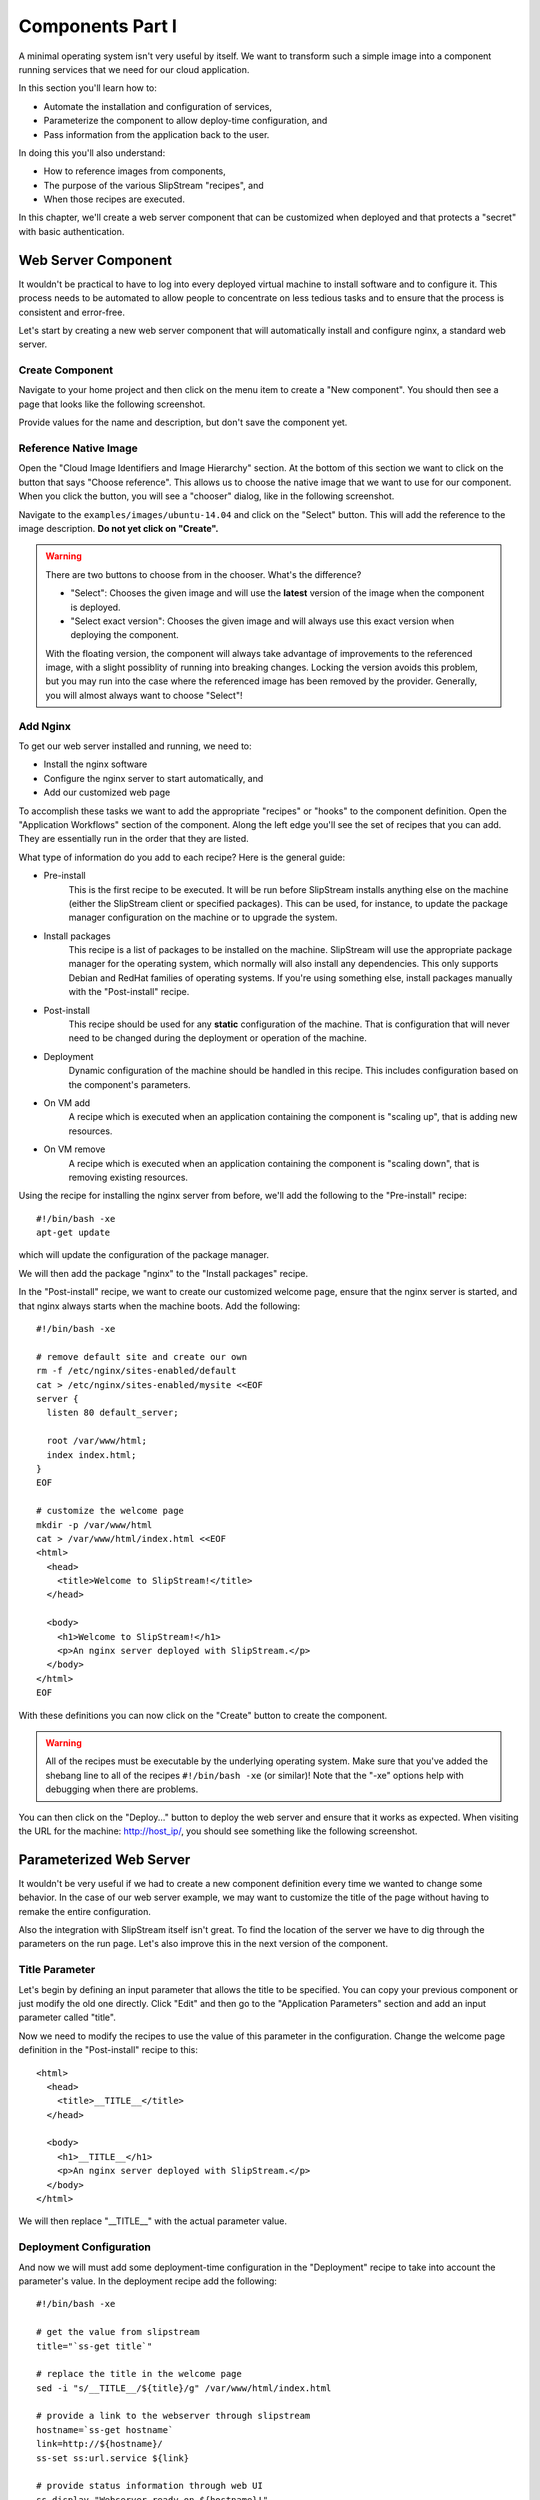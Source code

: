 Components Part I
=================

A minimal operating system isn't very useful by itself.  We want to
transform such a simple image into a component running services that
we need for our cloud application. 

In this section you'll learn how to:

- Automate the installation and configuration of services,
- Parameterize the component to allow deploy-time configuration, and
- Pass information from the application back to the user.

In doing this you'll also understand:

- How to reference images from components,
- The purpose of the various SlipStream "recipes", and 
- When those recipes are executed.

In this chapter, we'll create a web server component that can be
customized when deployed and that protects a "secret" with basic
authentication. 

Web Server Component
--------------------

It wouldn't be practical to have to log into every deployed virtual
machine to install software and to configure it.  This process needs
to be automated to allow people to concentrate on less tedious tasks
and to ensure that the process is consistent and error-free.

Let's start by creating a new web server component that will
automatically install and configure nginx, a standard web server. 

Create Component
~~~~~~~~~~~~~~~~

Navigate to your home project and then click on the menu item to
create a "New component".  You should then see a page that looks like
the following screenshot.

.. image:: images/screenshots/nginx-new-component.png
   :alt: New Component Page
   :width: 70%
   :align: center

Provide values for the name and description, but don't save the
component yet.

Reference Native Image
~~~~~~~~~~~~~~~~~~~~~~

Open the "Cloud Image Identifiers and Image Hierarchy" section.  At
the bottom of this section we want to click on the button that says
"Choose reference".  This allows us to choose the native image that we
want to use for our component.  When you click the button, you will
see a "chooser" dialog, like in the following screenshot.

.. image:: images/screenshots/nginx-chooser.png
   :alt: New Component Page
   :width: 70%
   :align: center

Navigate to the ``examples/images/ubuntu-14.04`` and click on the
"Select" button.  This will add the reference to the image
description.  **Do not yet click on "Create".** 

.. warning::

   There are two buttons to choose from in the chooser.  What's the
   difference?

   - "Select": Chooses the given image and will use the **latest**
     version of the image when the component is deployed. 

   - "Select exact version": Chooses the given image and will always
     use this exact version when deploying the component. 

   With the floating version, the component will always take advantage
   of improvements to the referenced image, with a slight possiblity
   of running into breaking changes.  Locking the version avoids this
   problem, but you may run into the case where the referenced image
   has been removed by the provider.  Generally, you will almost
   always want to choose "Select"!

Add Nginx
~~~~~~~~~

To get our web server installed and running, we need to:

- Install the nginx software
- Configure the nginx server to start automatically, and
- Add our customized web page

To accomplish these tasks we want to add the appropriate "recipes" or
"hooks" to the component definition.  Open the "Application Workflows"
section of the component.  Along the left edge you'll see the set of
recipes that you can add.  They are essentially run in the order that
they are listed. 

What type of information do you add to each recipe?  Here is the
general guide:

- Pre-install
   This is the first recipe to be executed.  It will be run before
   SlipStream installs anything else on the machine (either the
   SlipStream client or specified packages).  This can be used, for
   instance, to update the package manager configuration on the
   machine or to upgrade the system.

- Install packages
   This recipe is a list of packages to be installed on the
   machine. SlipStream will use the appropriate package manager for
   the operating system, which normally will also install any
   dependencies.  This only supports Debian and RedHat families of
   operating systems.  If you're using something else, install
   packages manually with the "Post-install" recipe. 

- Post-install
   This recipe should be used for any **static** configuration of the
   machine.  That is configuration that will never need to be changed
   during the deployment or operation of the machine.

- Deployment
   Dynamic configuration of the machine should be handled in this
   recipe.  This includes configuration based on the component's
   parameters.

- On VM add
   A recipe which is executed when an application containing the
   component is "scaling up", that is adding new resources. 

- On VM remove
   A recipe which is executed when an application containing the
   component is "scaling down", that is removing existing resources.

Using the recipe for installing the nginx server from before, we'll
add the following to the "Pre-install" recipe::

    #!/bin/bash -xe
    apt-get update

which will update the configuration of the package manager. 

We will then add the package "nginx" to the "Install packages"
recipe. 

In the "Post-install" recipe, we want to create our customized welcome
page, ensure that the nginx server is started, and that nginx always
starts when the machine boots.  Add the following::

    #!/bin/bash -xe

    # remove default site and create our own
    rm -f /etc/nginx/sites-enabled/default
    cat > /etc/nginx/sites-enabled/mysite <<EOF
    server {
      listen 80 default_server;

      root /var/www/html;
      index index.html;
    }
    EOF

    # customize the welcome page
    mkdir -p /var/www/html
    cat > /var/www/html/index.html <<EOF
    <html>
      <head>
        <title>Welcome to SlipStream!</title>
      </head>

      <body>
        <h1>Welcome to SlipStream!</h1>
        <p>An nginx server deployed with SlipStream.</p>
      </body>
    </html>
    EOF

With these definitions you can now click on the "Create" button to
create the component.

.. warning::

   All of the recipes must be executable by the underlying operating
   system.  Make sure that you've added the shebang line to all of the
   recipes ``#!/bin/bash -xe`` (or similar)!  Note that the "-xe"
   options help with debugging when there are problems. 

You can then click on the "Deploy..." button to deploy the web server
and ensure that it works as expected.  When visiting the URL for the
machine: http://host_ip/, you should see something like the following
screenshot.

.. image:: images/screenshots/nginx-welcome.png
   :alt: Nginx Customized Welcome Page
   :width: 70%
   :align: center

Parameterized Web Server
------------------------

It wouldn't be very useful if we had to create a new component
definition every time we wanted to change some behavior.  In the case
of our web server example, we may want to customize the title of the
page without having to remake the entire configuration. 

Also the integration with SlipStream itself isn't great.  To find the
location of the server we have to dig through the parameters on the
run page.  Let's also improve this in the next version of the
component. 

Title Parameter
~~~~~~~~~~~~~~~

Let's begin by defining an input parameter that allows the title to be
specified.  You can copy your previous component or just modify the
old one directly.  Click "Edit" and then go to the "Application
Parameters" section and add an input parameter called "title".

.. image:: images/screenshots/nginx-title-param.png
   :alt: Nginx Customized Welcome Page
   :width: 70%
   :align: center

Now we need to modify the recipes to use the value of this parameter
in the configuration.  Change the welcome page definition in the
"Post-install" recipe to this::

    <html>
      <head>
        <title>__TITLE__</title>
      </head>

      <body>
        <h1>__TITLE__</h1>
        <p>An nginx server deployed with SlipStream.</p>
      </body>
    </html>

We will then replace "__TITLE__" with the actual parameter value. 

Deployment Configuration
~~~~~~~~~~~~~~~~~~~~~~~~

And now we will must add some deployment-time configuration in the
"Deployment" recipe to take into account the parameter's value.  In
the deployment recipe add the following::

    #!/bin/bash -xe

    # get the value from slipstream
    title="`ss-get title`"

    # replace the title in the welcome page
    sed -i "s/__TITLE__/${title}/g" /var/www/html/index.html

    # provide a link to the webserver through slipstream
    hostname=`ss-get hostname`
    link=http://${hostname}/
    ss-set ss:url.service ${link}

    # provide status information through web UI
    ss-display "Webserver ready on ${hostname}!"

Now you can save the component and deploy it.  When deploying it, you
should see an input parameter in the run dialog.  Change the value so
that you can be sure that it was used in the configuration.  Verify
that it shows up in the welcome page. 

In the dashboard, you should see that a service URL has been provided
for the web server.  This makes accessing the service much easier. 

.. image:: images/screenshots/nginx-service-url.png
   :alt: Nginx Customized Welcome Page
   :width: 70%
   :align: center

You can also see that an informative message has been displayed on the
run page.

.. image:: images/screenshots/nginx-display.png
   :alt: Nginx Customized Welcome Page
   :width: 70%
   :align: center

And finally, you should also see that the value of your title
parameter has been taken into account. 

.. image:: images/screenshots/nginx-new-title.png
   :alt: Nginx Customized Welcome Page
   :width: 70%
   :align: center

We'll explain some of the magic in these scripts in the next section.

Run Database
------------

When you deploy a component (or later an application), SlipStream
creates a mini-database of parameters which can be used to pass
information into or out of the running component.

In this run database, there are some global variables that are always
defined.  One of these is the ``ss:url.service`` parameter, which is
the service URL for the deployed component.  The web interface picks
up this value and displays it as a link in the dashboard and run
page.  All of the global variables are prefixed with ``ss:``.  

.. note::

   In general, any parameter that starts with "url." will be
   interpreted by the web interface as a link and rendered as such.
   In addition to the service URL, there are also similar ones
   generated by default for SSH.

The ``ss-display`` command is a shortcut to set the ``statecustom``
parameter on a particular machine.  You'll find this in the section
for the machine on the run page.  Notice that the input parameter we
defined for the title, also shows up in the parameters of the machine.

The commands such as ``ss-set``, ``ss-get``, etc. are installed
automatically by SlipStream on the machine and can be used in the
deployment recipe.  They are installed at the end of the post-install
recipe, so can't be used in the recipes that are executed earlier. 

Secured Web Server
------------------

TO BE COMPLETED!!!

.. admonition:: EXERCISES

   For these exercises, you'll need to use the SlipStream client
   commands that are discussed in detail in the next section. Use the
   R-Studio and Wordpress deployments to guess how these commands
   work.

   1. Modify your image, to install and configure a web server.
   2. Do the installation directly with a command in the deployment
      script and also via a package definition.
   3. Create an input parameter that provides text on the home page of
      the web site. Use this value to update the home page.
   4. Make the image public. Run the image of another person in the
      class.
   5. Protect the web server with a randomly generated
      password. Define the parameters to pass this information to the
      user.
